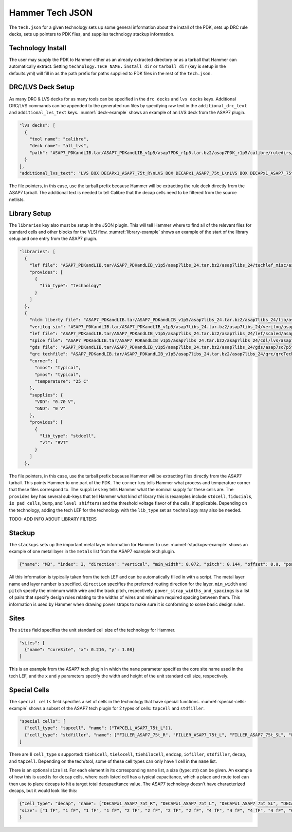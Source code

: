 .. _tech-json:

Hammer Tech JSON
===============================

The ``tech.json`` for a given technology sets up some general information about the install of the PDK, sets up DRC rule decks, sets up pointers to PDK files, and supplies technology stackup information. 

Technology Install
---------------------------------

The user may supply the PDK to Hammer either as an already extracted directory or as a tarball that Hammer can automatically extract. Setting ``technology.TECH_NAME.`` ``install_dir`` or ``tarball_dir`` (key is setup in the defaults.yml) will fill in as the path prefix for paths supplied to PDK files in the rest of the ``tech.json``.

DRC/LVS Deck Setup
---------------------------------

As many DRC & LVS decks for as many tools can be specified in the ``drc decks`` and ``lvs decks`` keys. Additional DRC/LVS commands can be appended to the generated run files by specifying raw text in the ``additional_drc_text`` and ``additional_lvs_text`` keys. :numref:`deck-example` shows an example of an LVS deck from the ASAP7 plugin.

.. _deck-example:
.. code-block:: json

  "lvs decks": [
    {
      "tool name": "calibre",
      "deck name": "all_lvs",
      "path": "ASAP7_PDKandLIB.tar/ASAP7_PDKandLIB_v1p5/asap7PDK_r1p5.tar.bz2/asap7PDK_r1p5/calibre/ruledirs/lvs/lvsRules_calibre_asap7.rul"
    }
  ],
  "additional_lvs_text": "LVS BOX DECAPx1_ASAP7_75t_R\nLVS BOX DECAPx1_ASAP7_75t_L\nLVS BOX DECAPx1_ASAP7_75t_SL\nLVS BOX DECAPx1_ASAP7_75t_SRAM\nLVS BOX DECAPx2_ASAP7_75t_R\nLVS BOX DECAPx2_ASAP7_75t_L\nLVS BOX DECAPx2_ASAP7_75t_SL\nLVS BOX DECAPx2_ASAP7_75t_SRAM\nLVS BOX DECAPx4_ASAP7_75t_R\nLVS BOX DECAPx4_ASAP7_75t_L\nLVS BOX DECAPx4_ASAP7_75t_SL\nLVS BOX DECAPx4_ASAP7_75t_SRAM\nLVS BOX DECAPx6_ASAP7_75t_R\nLVS BOX DECAPx6_ASAP7_75t_L\nLVS BOX DECAPx6_ASAP7_75t_SL\nLVS BOX DECAPx6_ASAP7_75t_SRAM\nLVS BOX DECAPx10_ASAP7_75t_R\nLVS BOX DECAPx10_ASAP7_75t_L\nLVS BOX DECAPx10_ASAP7_75t_SL\nLVS BOX DECAPx10_ASAP7_75t_SRAM\nLVS FILTER DECAPx1_ASAP7_75t_R OPEN\nLVS FILTER DECAPx1_ASAP7_75t_L OPEN\nLVS FILTER DECAPx1_ASAP7_75t_SL OPEN\nLVS FILTER DECAPx1_ASAP7_75t_SRAM OPEN\nLVS FILTER DECAPx2_ASAP7_75t_R OPEN\nLVS FILTER DECAPx2_ASAP7_75t_L OPEN\nLVS FILTER DECAPx2_ASAP7_75t_SL OPEN\nLVS FILTER DECAPx2_ASAP7_75t_SRAM OPEN\nLVS FILTER DECAPx4_ASAP7_75t_R OPEN\nLVS FILTER DECAPx4_ASAP7_75t_L OPEN\nLVS FILTER DECAPx4_ASAP7_75t_SL OPEN\nLVS FILTER DECAPx4_ASAP7_75t_SRAM OPEN\nLVS FILTER DECAPx6_ASAP7_75t_R OPEN\nLVS FILTER DECAPx6_ASAP7_75t_L OPEN\nLVS FILTER DECAPx6_ASAP7_75t_SL OPEN\nLVS FILTER DECAPx6_ASAP7_75t_SRAM OPEN\nLVS FILTER DECAPx10_ASAP7_75t_R OPEN\nLVS FILTER DECAPx10_ASAP7_75t_L OPEN\nLVS FILTER DECAPx10_ASAP7_75t_SL OPEN\nLVS FILTER DECAPx10_ASAP7_75t_SRAM OPEN", 

The file pointers, in this case, use the tarball prefix because Hammer will be extracting the rule deck directly from the ASAP7 tarball. The additional text is needed to tell Calibre that the decap cells need to be filtered from the source netlists.

Library Setup
---------------------------------

The ``libraries`` key also must be setup in the JSON plugin. This will tell Hammer where to find all of the relevant files for standard cells and other blocks for the VLSI flow. :numref:`library-example` shows an example of the start of the library setup and one entry from the ASAP7 plugin.


.. _library-example:
.. code-block:: json

  "libraries": [
    {
      "lef file": "ASAP7_PDKandLIB.tar/ASAP7_PDKandLIB_v1p5/asap7libs_24.tar.bz2/asap7libs_24/techlef_misc/asap7_tech_4x_170803.lef",
      "provides": [
        {
          "lib_type": "technology"
        }
      ]
    },
    {
      "nldm liberty file": "ASAP7_PDKandLIB.tar/ASAP7_PDKandLIB_v1p5/asap7libs_24.tar.bz2/asap7libs_24/lib/asap7sc7p5t_24_SIMPLE_RVT_TT.lib",
      "verilog sim": "ASAP7_PDKandLIB.tar/ASAP7_PDKandLIB_v1p5/asap7libs_24.tar.bz2/asap7libs_24/verilog/asap7sc7p5t_24_SIMPLE_RVT_TT.v",
      "lef file": "ASAP7_PDKandLIB.tar/ASAP7_PDKandLIB_v1p5/asap7libs_24.tar.bz2/asap7libs_24/lef/scaled/asap7sc7p5t_24_R_4x_170912.lef",
      "spice file": "ASAP7_PDKandLIB.tar/ASAP7_PDKandLIB_v1p5/asap7libs_24.tar.bz2/asap7libs_24/cdl/lvs/asap7_75t_R.cdl",
      "gds file": "ASAP7_PDKandLIB.tar/ASAP7_PDKandLIB_v1p5/asap7libs_24.tar.bz2/asap7libs_24/gds/asap7sc7p5t_24_R.gds",
      "qrc techfile": "ASAP7_PDKandLIB.tar/ASAP7_PDKandLIB_v1p5/asap7libs_24.tar.bz2/asap7libs_24/qrc/qrcTechFile_typ03_scaled4xV06",
      "corner": {
        "nmos": "typical",
        "pmos": "typical",
        "temperature": "25 C"
      },
      "supplies": {
        "VDD": "0.70 V",
        "GND": "0 V"
      },
      "provides": [
        {
          "lib_type": "stdcell",
          "vt": "RVT"
        }
      ]
    },

The file pointers, in this case, use the tarball prefix because Hammer will be extracting files directly from the ASAP7 tarball. This points Hammer to one part of the PDK.  The ``corner`` key tells Hammer what process and temperature corner that these files correspond to.  The ``supplies`` key tells Hammer what the nominal supply for these cells are.  The ``provides`` key has several sub-keys that tell Hammer what kind of library this is (examples include ``stdcell``, ``fiducials``,
``io pad cells``, ``bump``, and ``level shifters``) and the threshold voltage flavor of the cells, if applicable. Depending on the technology, adding the tech LEF for the technology with the ``lib_type`` set as ``technology`` may also be needed.

..
TODO: ADD INFO ABOUT LIBRARY FILTERS

Stackup
--------------------------------
The ``stackups`` sets up the important metal layer information for Hammer to use. :numref:`stackups-example` shows an example of one metal layer in the ``metals`` list from the ASAP7 example tech plugin.   

.. _stackups-example:
.. code-block:: json

        {"name": "M3", "index": 3, "direction": "vertical", "min_width": 0.072, "pitch": 0.144, "offset": 0.0, "power_strap_widths_and_spacings": [{"width_at_least": 0.0, "min_spacing": 0.072}], "power_strap_width_table": [0.072, 0.36, 0.648, 0.936, 1.224, 1.512]}

All this information is typically taken from the tech LEF and can be automatically filled in with a script. The metal layer name and layer number is specified. ``direction`` specifies the preferred routing direction for the layer. ``min_width`` and ``pitch`` specify the minimum width wire and the track pitch, respectively.  ``power_strap_widths_and_spacings`` is a list of pairs that specify design rules relating to the widths of wires and minimum required spacing between them. This information is used by Hammer when drawing power straps to make sure it is conforming to some basic design rules. 

        
Sites
--------------------------------
The ``sites`` field specifies the unit standard cell size of the technology for Hammer.

.. _sites-example:
.. code-block:: json

  "sites": [
    {"name": "coreSite", "x": 0.216, "y": 1.08}
  ]

This is an example from the ASAP7 tech plugin in which the ``name`` parameter specifies the core site name used in the tech LEF, and the ``x`` and ``y`` parameters specify the width and height of the unit standard cell size, respectively.

Special Cells
--------------------------------
The ``special cells`` field specifies a set of cells in the technology that have special functions. :numref:`special-cells-example` shows a subset of the ASAP7 tech plugin for 2 types of cells: ``tapcell`` and ``stdfiller``.

.. _special-cells-example:
.. code-block:: json

  "special cells": [
    {"cell_type": "tapcell", "name": ["TAPCELL_ASAP7_75t_L"]},
    {"cell_type": "stdfiller", "name": ["FILLER_ASAP7_75t_R", "FILLER_ASAP7_75t_L", "FILLER_ASAP7_75t_SL", "FILLER_ASAP7_75t_SRAM", "FILLERxp5_ASAP7_75t_R", "FILLERxp5_ASAP7_75t_L", "FILLERxp5_ASAP7_75t_SL", "FILLERxp5_ASAP7_75t_SRAM"]},
  ]

There are 8 ``cell_type`` s supported: ``tiehicell``, ``tielocell``, ``tiehilocell``, ``endcap``, ``iofiller``, ``stdfiller``, ``decap``, and ``tapcell``. Depending on the tech/tool, some of these cell types can only have 1 cell in the ``name`` list.

There is an optional ``size`` list. For each element in its corresponding ``name`` list, a size (type: str) can be given. An example of how this is used is for ``decap`` cells, where each listed cell has a typical capacitance, which a place and route tool can then use to place decaps to hit a target total decapacitance value. The ASAP7 technology doesn't have characterized decaps, but it would look like this:

.. code-block:: json

    {"cell_type": "decap", "name": ["DECAPx1_ASAP7_75t_R", "DECAPx1_ASAP7_75t_L", "DECAPx1_ASAP7_75t_SL", "DECAPx1_ASAP7_75t_SRAM", "DECAPx2_ASAP7_75t_R", "DECAPx2_ASAP7_75t_L", "DECAPx2_ASAP7_75t_SL", "DECAPx2_ASAP7_75t_SRAM", "DECAPx4_ASAP7_75t_R", "DECAPx4_ASAP7_75t_L", "DECAPx4_ASAP7_75t_SL", "DECAPx4_ASAP7_75t_SRAM", "DECAPx6_ASAP7_75t_R", "DECAPx6_ASAP7_75t_L", "DECAPx6_ASAP7_75t_SL", "DECAPx6_ASAP7_75t_SRAM", "DECAPx10_ASAP7_75t_R", "DECAPx10_ASAP7_75t_L", "DECAPx10_ASAP7_75t_SL", "DECAPx10_ASAP7_75t_SRAM"],
    "size": ["1 fF", "1 fF", "1 fF", "1 fF", "2 fF", "2 fF", "2 fF", "2 fF", "4 fF", "4 fF", "4 fF", "4 fF", "6 fF", "6 fF", "6 fF", "6 fF", "10 fF", "10 fF", "10 fF", "10 fF"]
    }
